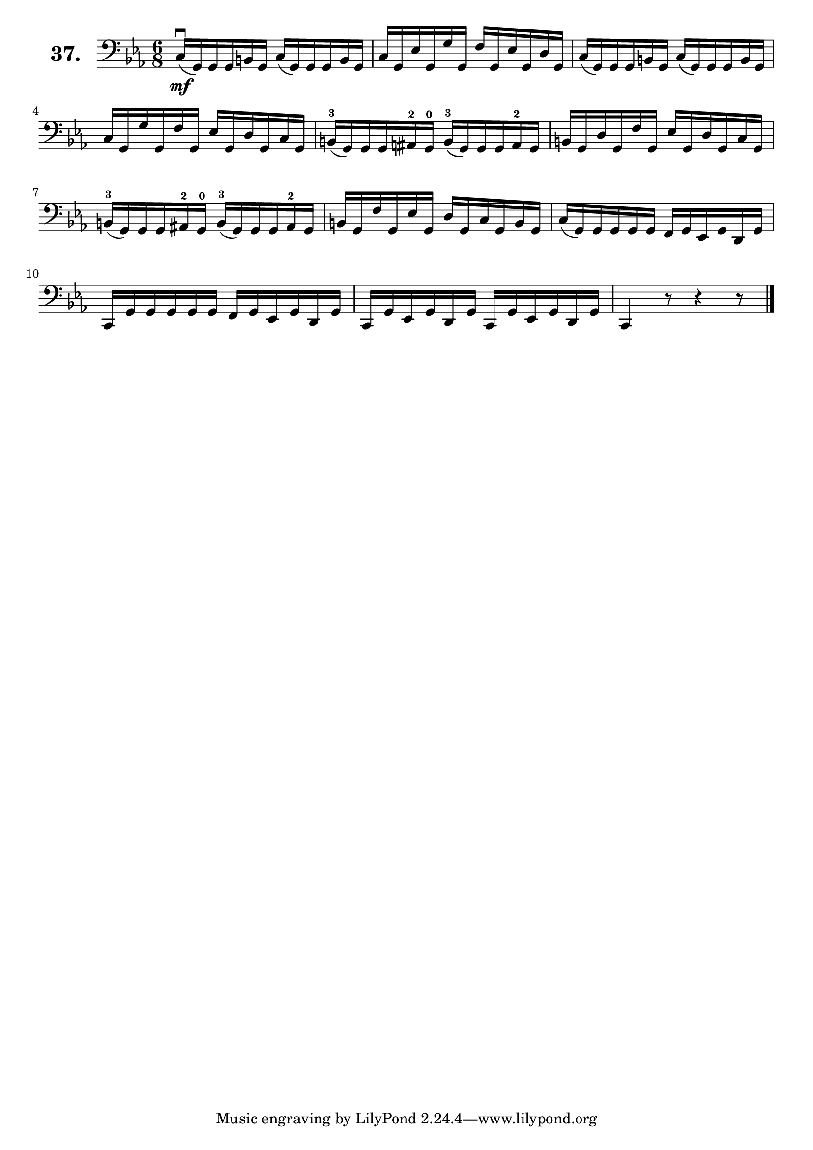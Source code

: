 \version "2.18.2"

\score {
  \new StaffGroup = "" \with {
    instrumentName = \markup { \bold \huge { \larger "37." }}
  }
  <<
    \new Staff = "celloI"
    \relative c {
      \clef bass
      \key c \minor
      \time 6/8

      c16\downbow\mf( g) g g b g c( g) g g b g  | %01
      c g es' g, g' g, f' g, es' g, d' g,       | %02
      c( g) g g b g c( g) g g b g               | %03
      c g g' g, f' g, es' g, d' g, c g          | %04
      
      b(-3 g) g g \tweak Accidental.restore-first ##t ais-2 g-0 b(-3 g) g g ais-2 g | %05
      b g d' g, f' g, es' g, d' g, c g          | %06
      b(-3 g) g g ais-2 g-0 b(-3 g) g g ais-2 g | %07
      b g f' g, es' g, d' g, c g b g            | %08
      c( g) g g g g f g es g d g                | %09
      c, g' g g g g f g es g d g                | %10
      c, g' es g d g c, g' es g d g             | %11
      c,4 r8 r4 r8 \bar "|."                    | %12

    }
  >>
  \layout {}
  \header {
    composer = "Sebastian Lee"
    %opus = "Op. 70"
  }
}

